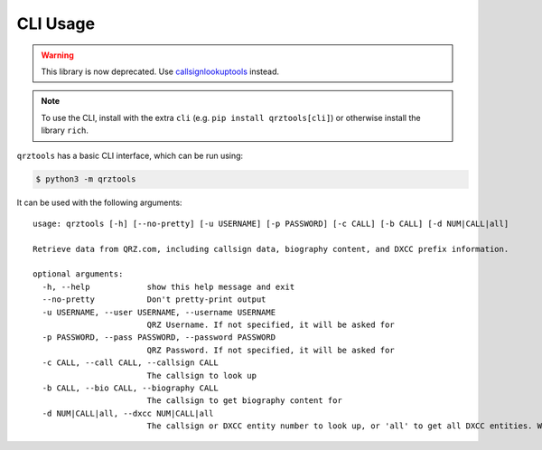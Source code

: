 =========
CLI Usage
=========

.. WARNING:: This library is now deprecated. Use `callsignlookuptools <https://pypi.org/project/callsignlookuptools/>`_ instead.

.. highlight:: none

.. NOTE:: To use the CLI, install with the extra ``cli`` (e.g. ``pip install qrztools[cli]``) or otherwise install the library ``rich``.

``qrztools`` has a basic CLI interface, which can be run using:

.. code-block:: sh

    $ python3 -m qrztools

It can be used with the following arguments::

    usage: qrztools [-h] [--no-pretty] [-u USERNAME] [-p PASSWORD] [-c CALL] [-b CALL] [-d NUM|CALL|all]

    Retrieve data from QRZ.com, including callsign data, biography content, and DXCC prefix information.

    optional arguments:
      -h, --help            show this help message and exit
      --no-pretty           Don't pretty-print output
      -u USERNAME, --user USERNAME, --username USERNAME
                            QRZ Username. If not specified, it will be asked for
      -p PASSWORD, --pass PASSWORD, --password PASSWORD
                            QRZ Password. If not specified, it will be asked for
      -c CALL, --call CALL, --callsign CALL
                            The callsign to look up
      -b CALL, --bio CALL, --biography CALL
                            The callsign to get biography content for
      -d NUM|CALL|all, --dxcc NUM|CALL|all
                            The callsign or DXCC entity number to look up, or 'all' to get all DXCC entities. Warning: 'all' gives a lot of data
